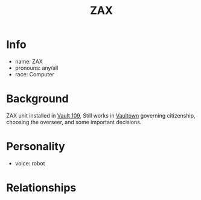 :PROPERTIES:
:ID:       f94767a7-b46b-4653-ae6d-e1a1191eac97
:END:
#+title: ZAX
#+filetags: :private:npc:fallout:
* Info
- name: ZAX
- pronouns: any/all
- race: Computer

* Background
ZAX unit installed in [[id:17c61845-3304-407f-891d-636a80e05db8][Vault 109]], Still works in [[id:aac00032-5193-4c6a-92f2-2fb534211a3b][Vaultown]] governing
citizenship, choosing the overseer, and some important decisions.

* Personality
- voice: robot

* Relationships

